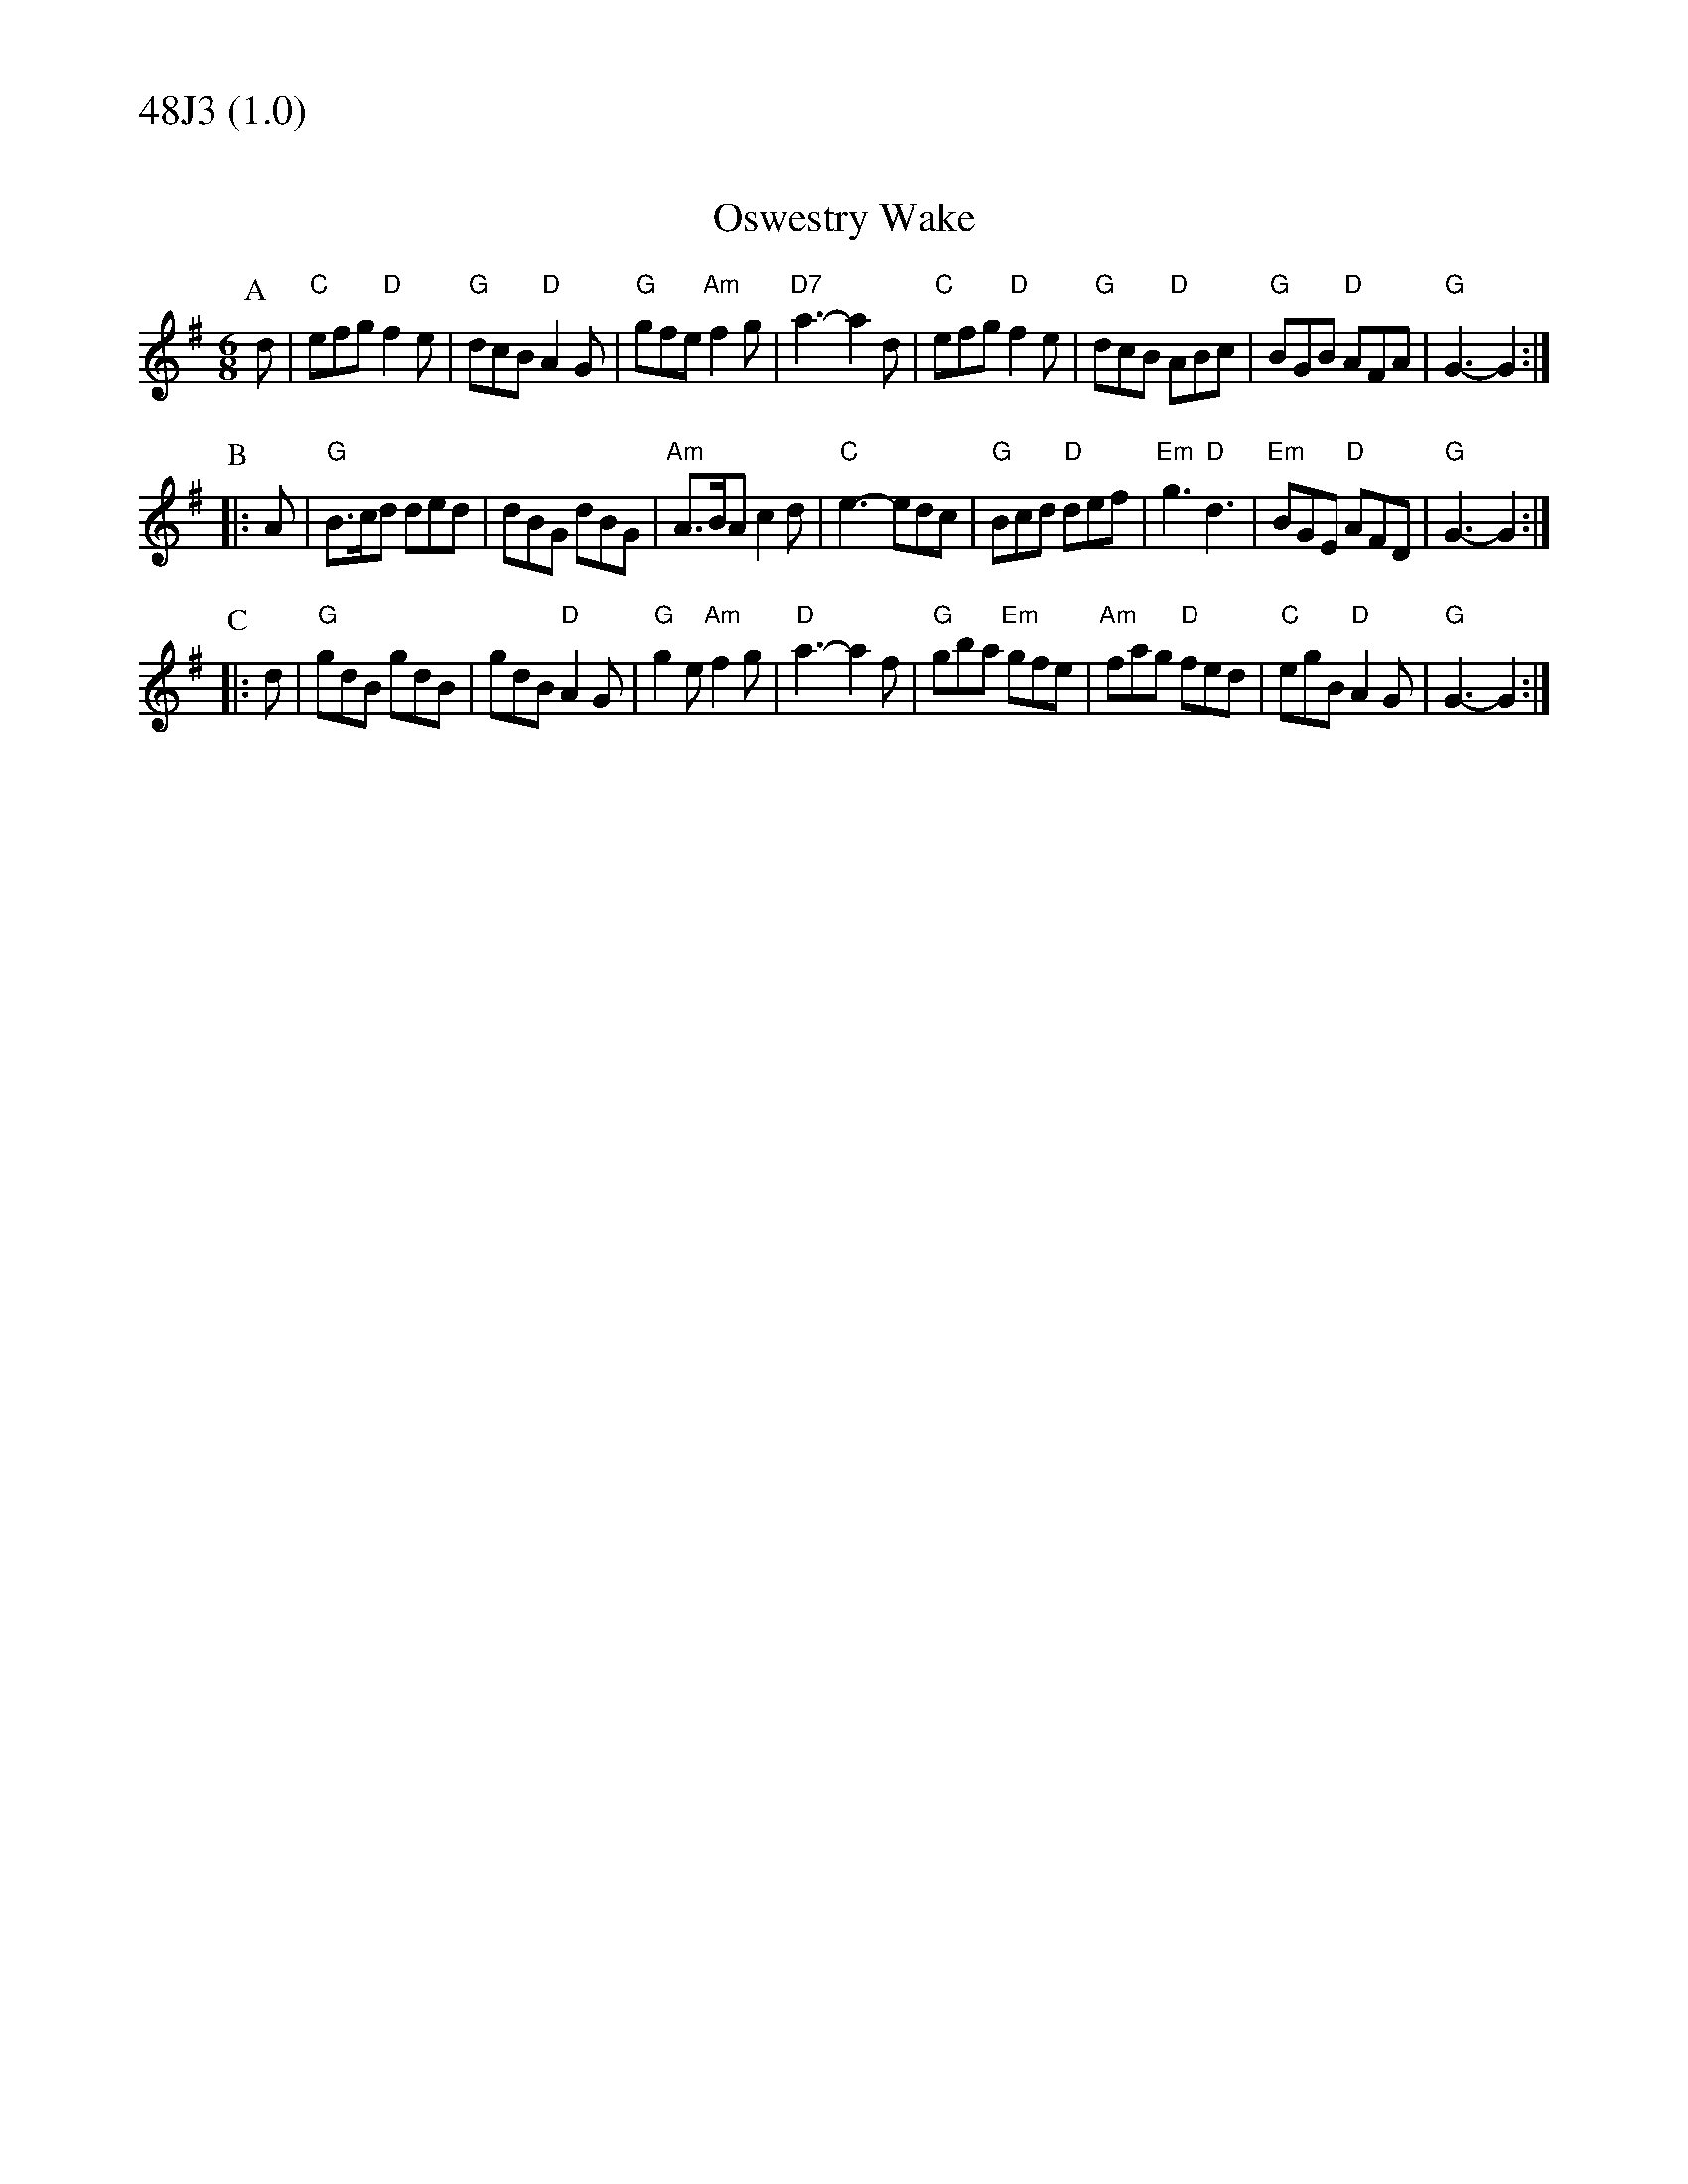 % Big Round Band: Set 48J3

%%textfont * 20
%%text 48J3 (1.0)
%%textfont * 12



X:220
T:Oswestry Wake
M:6/8
L:1/8
K:G
P:A
d|"C"efg "D"f2e|"G"dcB "D"A2G|"G"gfe "Am"f2g|"D7"a3-a2d|\
"C"efg "D"f2e|"G"dcB "D"ABc|"G"BGB "D"AFA|"G"G3-G2:|
P:B
|:A|"G"B>cd ded|dBG dBG|"Am"A>BA c2d|"C"e3-edc|\
"G"Bcd "D"def|"Em"g3 "D"d3|"Em"BGE "D"AFD|"G"G3-G2:|
P:C
|:d|"G"gdB gdB|gdB "D"A2G|"G"g2e "Am"f2g|"D"a3-a2f|\
"G"gba "Em"gfe|"Am"fag "D"fed|"C"egB "D"A2G|"G"G3-G2:|

X:221
T:Morgan Rattler
T:Tune
M:6/8
L:1/8
K:D
P:A
"A"AFE EFG|"D"FEF D2B|"A"AFE EFG|"G"B2A Bcd|\
"A"AFE EFG|"D"FEF D2A|"D"dcB "A"edc|"G"B2A Bcd:|
P:B
|:"D"d2d fed|"A"cAc edc|"D"d2d fed|"G"f2e "A"fga|\
"D"d2e "A/c#"f2g|"Bm7"agf "A"edc|"G"dcB "Em7"edc|"A"B2A Bcd:|
P:C
|:"D"D2d dcd|"Em"E2e ede|"D/f#"D2d dcd|"G"B2A "A"Bcd|\
"D"D2d dcd|"Em"E2e efg|"Bm7"agf "A"edc|"G"B2A Bcd:|
P:last
"A"cBA GFE|"D"Dz2 z3|]
T:Harmony
P:A
[E2A2][EA] z2[EA]|[D2A2][DA] z2[DA]|[E2A2][EA] z2[EA]|[B3G3] [G3D3]|\
[E2A2][EA] z2[EA]|[D2A2][DA] z2[DA]|[d3A3] [c3A3]|[B3G3] [G3D3]:|
P:B
[d2A2][ce] [f2d2][af]-|[a2f2][fd] z3|[a2f2][ge] [f2d2][ec]-|[e2c2][cA]|\
[d2A2][ce] [f2d2][af]-|[a2f2][fd] z3|[b2g2][af] [g2e2][ec]-|[e3c3] [c3A3]:|
P:C
[d2A2][dA] z2[dA]|[e2B2][eB] z2[eB]|[f2d2][fd] z2[fd]|[e3B3] [c3A3]|\
[d2A2][dA] z2[dA]|[e2B2][eB] z2[eB]|[f3d3] [e3c3]|[d3B3] [c3A3]:|
P:last
[A2E2][AE] z2[AE]|[DA]z2 z3|]
